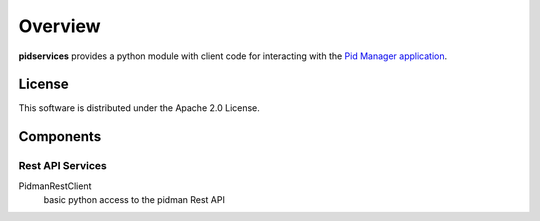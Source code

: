 Overview
========

**pidservices** provides a python module with client code for interacting
with the
`Pid Manager application <https://github.com/emory-libraries/pidman>`_.

License
-------

This software is distributed under the Apache 2.0 License.


Components
----------

Rest API Services
^^^^^^^^^^^^^^^^^^

PidmanRestClient
    basic python access to the pidman Rest API
